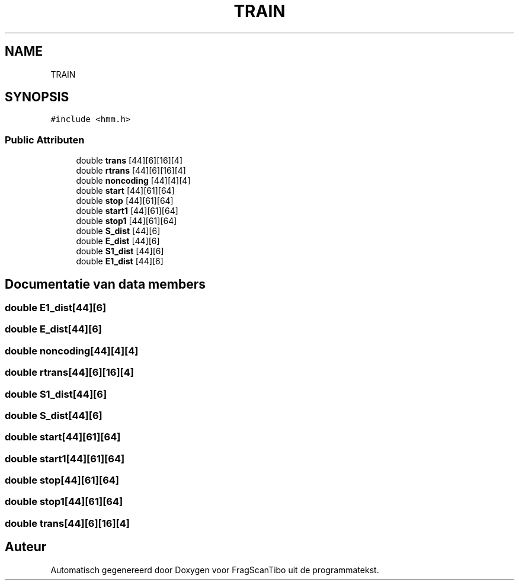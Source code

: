 .TH "TRAIN" 3 "Za 13 Jun 2020" "Version 0.1" "FragScanTibo" \" -*- nroff -*-
.ad l
.nh
.SH NAME
TRAIN
.SH SYNOPSIS
.br
.PP
.PP
\fC#include <hmm\&.h>\fP
.SS "Public Attributen"

.in +1c
.ti -1c
.RI "double \fBtrans\fP [44][6][16][4]"
.br
.ti -1c
.RI "double \fBrtrans\fP [44][6][16][4]"
.br
.ti -1c
.RI "double \fBnoncoding\fP [44][4][4]"
.br
.ti -1c
.RI "double \fBstart\fP [44][61][64]"
.br
.ti -1c
.RI "double \fBstop\fP [44][61][64]"
.br
.ti -1c
.RI "double \fBstart1\fP [44][61][64]"
.br
.ti -1c
.RI "double \fBstop1\fP [44][61][64]"
.br
.ti -1c
.RI "double \fBS_dist\fP [44][6]"
.br
.ti -1c
.RI "double \fBE_dist\fP [44][6]"
.br
.ti -1c
.RI "double \fBS1_dist\fP [44][6]"
.br
.ti -1c
.RI "double \fBE1_dist\fP [44][6]"
.br
.in -1c
.SH "Documentatie van data members"
.PP 
.SS "double E1_dist[44][6]"

.SS "double E_dist[44][6]"

.SS "double noncoding[44][4][4]"

.SS "double rtrans[44][6][16][4]"

.SS "double S1_dist[44][6]"

.SS "double S_dist[44][6]"

.SS "double start[44][61][64]"

.SS "double start1[44][61][64]"

.SS "double stop[44][61][64]"

.SS "double stop1[44][61][64]"

.SS "double trans[44][6][16][4]"


.SH "Auteur"
.PP 
Automatisch gegenereerd door Doxygen voor FragScanTibo uit de programmatekst\&.
